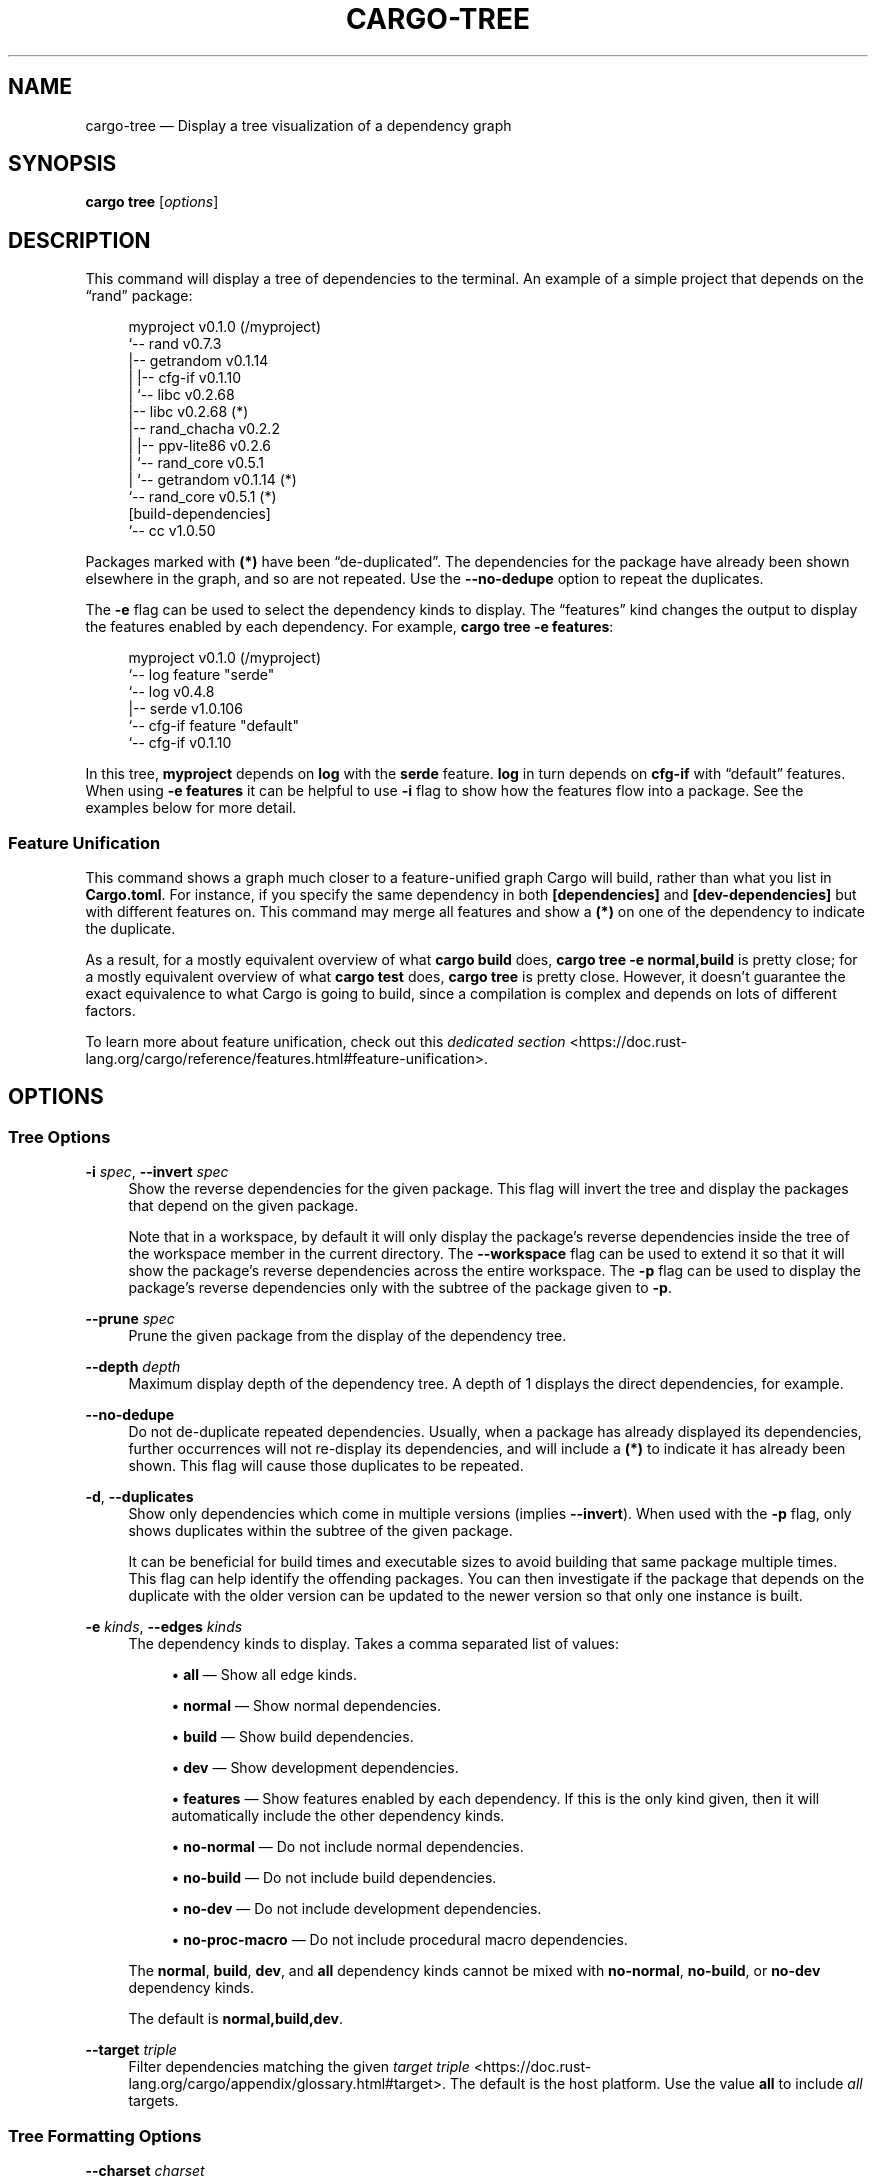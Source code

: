 '\" t
.TH "CARGO\-TREE" "1"
.nh
.ad l
.ss \n[.ss] 0
.SH "NAME"
cargo\-tree \[em] Display a tree visualization of a dependency graph
.SH "SYNOPSIS"
\fBcargo tree\fR [\fIoptions\fR]
.SH "DESCRIPTION"
This command will display a tree of dependencies to the terminal. An example
of a simple project that depends on the \[lq]rand\[rq] package:
.sp
.RS 4
.nf
myproject v0.1.0 (/myproject)
`\-\- rand v0.7.3
    |\-\- getrandom v0.1.14
    |   |\-\- cfg\-if v0.1.10
    |   `\-\- libc v0.2.68
    |\-\- libc v0.2.68 (*)
    |\-\- rand_chacha v0.2.2
    |   |\-\- ppv\-lite86 v0.2.6
    |   `\-\- rand_core v0.5.1
    |       `\-\- getrandom v0.1.14 (*)
    `\-\- rand_core v0.5.1 (*)
[build\-dependencies]
`\-\- cc v1.0.50
.fi
.RE
.sp
Packages marked with \fB(*)\fR have been \[lq]de\-duplicated\[rq]\&. The dependencies for the
package have already been shown elsewhere in the graph, and so are not
repeated. Use the \fB\-\-no\-dedupe\fR option to repeat the duplicates.
.sp
The \fB\-e\fR flag can be used to select the dependency kinds to display. The
\[lq]features\[rq] kind changes the output to display the features enabled by
each dependency. For example, \fBcargo tree \-e features\fR:
.sp
.RS 4
.nf
myproject v0.1.0 (/myproject)
`\-\- log feature "serde"
    `\-\- log v0.4.8
        |\-\- serde v1.0.106
        `\-\- cfg\-if feature "default"
            `\-\- cfg\-if v0.1.10
.fi
.RE
.sp
In this tree, \fBmyproject\fR depends on \fBlog\fR with the \fBserde\fR feature. \fBlog\fR in
turn depends on \fBcfg\-if\fR with \[lq]default\[rq] features. When using \fB\-e features\fR it
can be helpful to use \fB\-i\fR flag to show how the features flow into a package.
See the examples below for more detail.
.SS "Feature Unification"
This command shows a graph much closer to a feature\-unified graph Cargo will
build, rather than what you list in \fBCargo.toml\fR\&. For instance, if you specify
the same dependency in both \fB[dependencies]\fR and \fB[dev\-dependencies]\fR but with
different features on. This command may merge all features and show a \fB(*)\fR on
one of the dependency to indicate the duplicate.
.sp
As a result, for a mostly equivalent overview of what \fBcargo build\fR does,
\fBcargo tree \-e normal,build\fR is pretty close; for a mostly equivalent overview
of what \fBcargo test\fR does, \fBcargo tree\fR is pretty close. However, it doesn\[cq]t
guarantee the exact equivalence to what Cargo is going to build, since a
compilation is complex and depends on lots of different factors.
.sp
To learn more about feature unification, check out this
\fIdedicated section\fR <https://doc.rust\-lang.org/cargo/reference/features.html#feature\-unification>\&.
.SH "OPTIONS"
.SS "Tree Options"
.sp
\fB\-i\fR \fIspec\fR, 
\fB\-\-invert\fR \fIspec\fR
.RS 4
Show the reverse dependencies for the given package. This flag will invert
the tree and display the packages that depend on the given package.
.sp
Note that in a workspace, by default it will only display the package\[cq]s
reverse dependencies inside the tree of the workspace member in the current
directory. The \fB\-\-workspace\fR flag can be used to extend it so that it will
show the package\[cq]s reverse dependencies across the entire workspace. The \fB\-p\fR
flag can be used to display the package\[cq]s reverse dependencies only with the
subtree of the package given to \fB\-p\fR\&.
.RE
.sp
\fB\-\-prune\fR \fIspec\fR
.RS 4
Prune the given package from the display of the dependency tree.
.RE
.sp
\fB\-\-depth\fR \fIdepth\fR
.RS 4
Maximum display depth of the dependency tree. A depth of 1 displays the direct
dependencies, for example.
.RE
.sp
\fB\-\-no\-dedupe\fR
.RS 4
Do not de\-duplicate repeated dependencies. Usually, when a package has already
displayed its dependencies, further occurrences will not re\-display its
dependencies, and will include a \fB(*)\fR to indicate it has already been shown.
This flag will cause those duplicates to be repeated.
.RE
.sp
\fB\-d\fR, 
\fB\-\-duplicates\fR
.RS 4
Show only dependencies which come in multiple versions (implies \fB\-\-invert\fR).
When used with the \fB\-p\fR flag, only shows duplicates within the subtree of the
given package.
.sp
It can be beneficial for build times and executable sizes to avoid building
that same package multiple times. This flag can help identify the offending
packages. You can then investigate if the package that depends on the
duplicate with the older version can be updated to the newer version so that
only one instance is built.
.RE
.sp
\fB\-e\fR \fIkinds\fR, 
\fB\-\-edges\fR \fIkinds\fR
.RS 4
The dependency kinds to display. Takes a comma separated list of values:
.sp
.RS 4
\h'-04'\(bu\h'+02'\fBall\fR \[em] Show all edge kinds.
.RE
.sp
.RS 4
\h'-04'\(bu\h'+02'\fBnormal\fR \[em] Show normal dependencies.
.RE
.sp
.RS 4
\h'-04'\(bu\h'+02'\fBbuild\fR \[em] Show build dependencies.
.RE
.sp
.RS 4
\h'-04'\(bu\h'+02'\fBdev\fR \[em] Show development dependencies.
.RE
.sp
.RS 4
\h'-04'\(bu\h'+02'\fBfeatures\fR \[em] Show features enabled by each dependency. If this is the only
kind given, then it will automatically include the other dependency kinds.
.RE
.sp
.RS 4
\h'-04'\(bu\h'+02'\fBno\-normal\fR \[em] Do not include normal dependencies.
.RE
.sp
.RS 4
\h'-04'\(bu\h'+02'\fBno\-build\fR \[em] Do not include build dependencies.
.RE
.sp
.RS 4
\h'-04'\(bu\h'+02'\fBno\-dev\fR \[em] Do not include development dependencies.
.RE
.sp
.RS 4
\h'-04'\(bu\h'+02'\fBno\-proc\-macro\fR \[em] Do not include procedural macro dependencies.
.RE
.sp
The \fBnormal\fR, \fBbuild\fR, \fBdev\fR, and \fBall\fR dependency kinds cannot be mixed with
\fBno\-normal\fR, \fBno\-build\fR, or \fBno\-dev\fR dependency kinds.
.sp
The default is \fBnormal,build,dev\fR\&.
.RE
.sp
\fB\-\-target\fR \fItriple\fR
.RS 4
Filter dependencies matching the given \fItarget triple\fR <https://doc.rust\-lang.org/cargo/appendix/glossary.html#target>\&. 
The default is the host platform. Use the value \fBall\fR to include \fIall\fR targets.
.RE
.SS "Tree Formatting Options"
.sp
\fB\-\-charset\fR \fIcharset\fR
.RS 4
Chooses the character set to use for the tree. Valid values are \[lq]utf8\[rq] or
\[lq]ascii\[rq]\&. Default is \[lq]utf8\[rq]\&.
.RE
.sp
\fB\-f\fR \fIformat\fR, 
\fB\-\-format\fR \fIformat\fR
.RS 4
Set the format string for each package. The default is \[lq]{p}\[rq]\&.
.sp
This is an arbitrary string which will be used to display each package. The following
strings will be replaced with the corresponding value:
.sp
.RS 4
\h'-04'\(bu\h'+02'\fB{p}\fR \[em] The package name.
.RE
.sp
.RS 4
\h'-04'\(bu\h'+02'\fB{l}\fR \[em] The package license.
.RE
.sp
.RS 4
\h'-04'\(bu\h'+02'\fB{r}\fR \[em] The package repository URL.
.RE
.sp
.RS 4
\h'-04'\(bu\h'+02'\fB{f}\fR \[em] Comma\-separated list of package features that are enabled.
.RE
.sp
.RS 4
\h'-04'\(bu\h'+02'\fB{lib}\fR \[em] The name, as used in a \fBuse\fR statement, of the package\[cq]s library.
.RE
.RE
.sp
\fB\-\-prefix\fR \fIprefix\fR
.RS 4
Sets how each line is displayed. The \fIprefix\fR value can be one of:
.sp
.RS 4
\h'-04'\(bu\h'+02'\fBindent\fR (default) \[em] Shows each line indented as a tree.
.RE
.sp
.RS 4
\h'-04'\(bu\h'+02'\fBdepth\fR \[em] Show as a list, with the numeric depth printed before each entry.
.RE
.sp
.RS 4
\h'-04'\(bu\h'+02'\fBnone\fR \[em] Show as a flat list.
.RE
.RE
.SS "Package Selection"
By default, when no package selection options are given, the packages selected
depend on the selected manifest file (based on the current working directory if
\fB\-\-manifest\-path\fR is not given). If the manifest is the root of a workspace then
the workspaces default members are selected, otherwise only the package defined
by the manifest will be selected.
.sp
The default members of a workspace can be set explicitly with the
\fBworkspace.default\-members\fR key in the root manifest. If this is not set, a
virtual workspace will include all workspace members (equivalent to passing
\fB\-\-workspace\fR), and a non\-virtual workspace will include only the root crate itself.
.sp
\fB\-p\fR \fIspec\fR\[u2026], 
\fB\-\-package\fR \fIspec\fR\[u2026]
.RS 4
Display only the specified packages. See \fBcargo\-pkgid\fR(1) for the
SPEC format. This flag may be specified multiple times and supports common Unix
glob patterns like \fB*\fR, \fB?\fR and \fB[]\fR\&. However, to avoid your shell accidentally 
expanding glob patterns before Cargo handles them, you must use single quotes or
double quotes around each pattern.
.RE
.sp
\fB\-\-workspace\fR
.RS 4
Display all members in the workspace.
.RE
.sp
\fB\-\-exclude\fR \fISPEC\fR\[u2026]
.RS 4
Exclude the specified packages. Must be used in conjunction with the
\fB\-\-workspace\fR flag. This flag may be specified multiple times and supports
common Unix glob patterns like \fB*\fR, \fB?\fR and \fB[]\fR\&. However, to avoid your shell
accidentally expanding glob patterns before Cargo handles them, you must use
single quotes or double quotes around each pattern.
.RE
.SS "Manifest Options"
.sp
\fB\-\-manifest\-path\fR \fIpath\fR
.RS 4
Path to the \fBCargo.toml\fR file. By default, Cargo searches for the
\fBCargo.toml\fR file in the current directory or any parent directory.
.RE
.sp
\fB\-\-frozen\fR, 
\fB\-\-locked\fR
.RS 4
Either of these flags requires that the \fBCargo.lock\fR file is
up\-to\-date. If the lock file is missing, or it needs to be updated, Cargo will
exit with an error. The \fB\-\-frozen\fR flag also prevents Cargo from
attempting to access the network to determine if it is out\-of\-date.
.sp
These may be used in environments where you want to assert that the
\fBCargo.lock\fR file is up\-to\-date (such as a CI build) or want to avoid network
access.
.RE
.sp
\fB\-\-offline\fR
.RS 4
Prevents Cargo from accessing the network for any reason. Without this
flag, Cargo will stop with an error if it needs to access the network and
the network is not available. With this flag, Cargo will attempt to
proceed without the network if possible.
.sp
Beware that this may result in different dependency resolution than online
mode. Cargo will restrict itself to crates that are downloaded locally, even
if there might be a newer version as indicated in the local copy of the index.
See the \fBcargo\-fetch\fR(1) command to download dependencies before going
offline.
.sp
May also be specified with the \fBnet.offline\fR \fIconfig value\fR <https://doc.rust\-lang.org/cargo/reference/config.html>\&.
.RE
.SS "Feature Selection"
The feature flags allow you to control which features are enabled. When no
feature options are given, the \fBdefault\fR feature is activated for every
selected package.
.sp
See \fIthe features documentation\fR <https://doc.rust\-lang.org/cargo/reference/features.html#command\-line\-feature\-options>
for more details.
.sp
\fB\-F\fR \fIfeatures\fR, 
\fB\-\-features\fR \fIfeatures\fR
.RS 4
Space or comma separated list of features to activate. Features of workspace
members may be enabled with \fBpackage\-name/feature\-name\fR syntax. This flag may
be specified multiple times, which enables all specified features.
.RE
.sp
\fB\-\-all\-features\fR
.RS 4
Activate all available features of all selected packages.
.RE
.sp
\fB\-\-no\-default\-features\fR
.RS 4
Do not activate the \fBdefault\fR feature of the selected packages.
.RE
.SS "Display Options"
.sp
\fB\-v\fR, 
\fB\-\-verbose\fR
.RS 4
Use verbose output. May be specified twice for \[lq]very verbose\[rq] output which
includes extra output such as dependency warnings and build script output.
May also be specified with the \fBterm.verbose\fR
\fIconfig value\fR <https://doc.rust\-lang.org/cargo/reference/config.html>\&.
.RE
.sp
\fB\-q\fR, 
\fB\-\-quiet\fR
.RS 4
Do not print cargo log messages.
May also be specified with the \fBterm.quiet\fR
\fIconfig value\fR <https://doc.rust\-lang.org/cargo/reference/config.html>\&.
.RE
.sp
\fB\-\-color\fR \fIwhen\fR
.RS 4
Control when colored output is used. Valid values:
.sp
.RS 4
\h'-04'\(bu\h'+02'\fBauto\fR (default): Automatically detect if color support is available on the
terminal.
.RE
.sp
.RS 4
\h'-04'\(bu\h'+02'\fBalways\fR: Always display colors.
.RE
.sp
.RS 4
\h'-04'\(bu\h'+02'\fBnever\fR: Never display colors.
.RE
.sp
May also be specified with the \fBterm.color\fR
\fIconfig value\fR <https://doc.rust\-lang.org/cargo/reference/config.html>\&.
.RE
.SS "Common Options"
.sp
\fB+\fR\fItoolchain\fR
.RS 4
If Cargo has been installed with rustup, and the first argument to \fBcargo\fR
begins with \fB+\fR, it will be interpreted as a rustup toolchain name (such
as \fB+stable\fR or \fB+nightly\fR).
See the \fIrustup documentation\fR <https://rust\-lang.github.io/rustup/overrides.html>
for more information about how toolchain overrides work.
.RE
.sp
\fB\-\-config\fR \fIKEY=VALUE\fR or \fIPATH\fR
.RS 4
Overrides a Cargo configuration value. The argument should be in TOML syntax of \fBKEY=VALUE\fR,
or provided as a path to an extra configuration file. This flag may be specified multiple times.
See the \fIcommand\-line overrides section\fR <https://doc.rust\-lang.org/cargo/reference/config.html#command\-line\-overrides> for more information.
.RE
.sp
\fB\-C\fR \fIPATH\fR
.RS 4
Changes the current working directory before executing any specified operations. This affects
things like where cargo looks by default for the project manifest (\fBCargo.toml\fR), as well as
the directories searched for discovering \fB\&.cargo/config.toml\fR, for example. This option must
appear before the command name, for example \fBcargo \-C path/to/my\-project build\fR\&.
.sp
This option is only available on the \fInightly
channel\fR <https://doc.rust\-lang.org/book/appendix\-07\-nightly\-rust.html> and
requires the \fB\-Z unstable\-options\fR flag to enable (see
\fI#10098\fR <https://github.com/rust\-lang/cargo/issues/10098>).
.RE
.sp
\fB\-h\fR, 
\fB\-\-help\fR
.RS 4
Prints help information.
.RE
.sp
\fB\-Z\fR \fIflag\fR
.RS 4
Unstable (nightly\-only) flags to Cargo. Run \fBcargo \-Z help\fR for details.
.RE
.SH "ENVIRONMENT"
See \fIthe reference\fR <https://doc.rust\-lang.org/cargo/reference/environment\-variables.html> for
details on environment variables that Cargo reads.
.SH "EXIT STATUS"
.sp
.RS 4
\h'-04'\(bu\h'+02'\fB0\fR: Cargo succeeded.
.RE
.sp
.RS 4
\h'-04'\(bu\h'+02'\fB101\fR: Cargo failed to complete.
.RE
.SH "EXAMPLES"
.sp
.RS 4
\h'-04' 1.\h'+01'Display the tree for the package in the current directory:
.sp
.RS 4
.nf
cargo tree
.fi
.RE
.RE
.sp
.RS 4
\h'-04' 2.\h'+01'Display all the packages that depend on the \fBsyn\fR package:
.sp
.RS 4
.nf
cargo tree \-i syn
.fi
.RE
.RE
.sp
.RS 4
\h'-04' 3.\h'+01'Show the features enabled on each package:
.sp
.RS 4
.nf
cargo tree \-\-format "{p} {f}"
.fi
.RE
.RE
.sp
.RS 4
\h'-04' 4.\h'+01'Show all packages that are built multiple times. This can happen if multiple
semver\-incompatible versions appear in the tree (like 1.0.0 and 2.0.0).
.sp
.RS 4
.nf
cargo tree \-d
.fi
.RE
.RE
.sp
.RS 4
\h'-04' 5.\h'+01'Explain why features are enabled for the \fBsyn\fR package:
.sp
.RS 4
.nf
cargo tree \-e features \-i syn
.fi
.RE
.sp
The \fB\-e features\fR flag is used to show features. The \fB\-i\fR flag is used to
invert the graph so that it displays the packages that depend on \fBsyn\fR\&. An
example of what this would display:
.sp
.RS 4
.nf
syn v1.0.17
|\-\- syn feature "clone\-impls"
|   `\-\- syn feature "default"
|       `\-\- rustversion v1.0.2
|           `\-\- rustversion feature "default"
|               `\-\- myproject v0.1.0 (/myproject)
|                   `\-\- myproject feature "default" (command\-line)
|\-\- syn feature "default" (*)
|\-\- syn feature "derive"
|   `\-\- syn feature "default" (*)
|\-\- syn feature "full"
|   `\-\- rustversion v1.0.2 (*)
|\-\- syn feature "parsing"
|   `\-\- syn feature "default" (*)
|\-\- syn feature "printing"
|   `\-\- syn feature "default" (*)
|\-\- syn feature "proc\-macro"
|   `\-\- syn feature "default" (*)
`\-\- syn feature "quote"
    |\-\- syn feature "printing" (*)
    `\-\- syn feature "proc\-macro" (*)
.fi
.RE
.sp
To read this graph, you can follow the chain for each feature from the root
to see why it is included. For example, the \[lq]full\[rq] feature is added by the
\fBrustversion\fR crate which is included from \fBmyproject\fR (with the default
features), and \fBmyproject\fR is the package selected on the command\-line. All
of the other \fBsyn\fR features are added by the \[lq]default\[rq] feature (\[lq]quote\[rq] is
added by \[lq]printing\[rq] and \[lq]proc\-macro\[rq], both of which are default features).
.sp
If you\[cq]re having difficulty cross\-referencing the de\-duplicated \fB(*)\fR
entries, try with the \fB\-\-no\-dedupe\fR flag to get the full output.
.RE
.SH "SEE ALSO"
\fBcargo\fR(1), \fBcargo\-metadata\fR(1)

